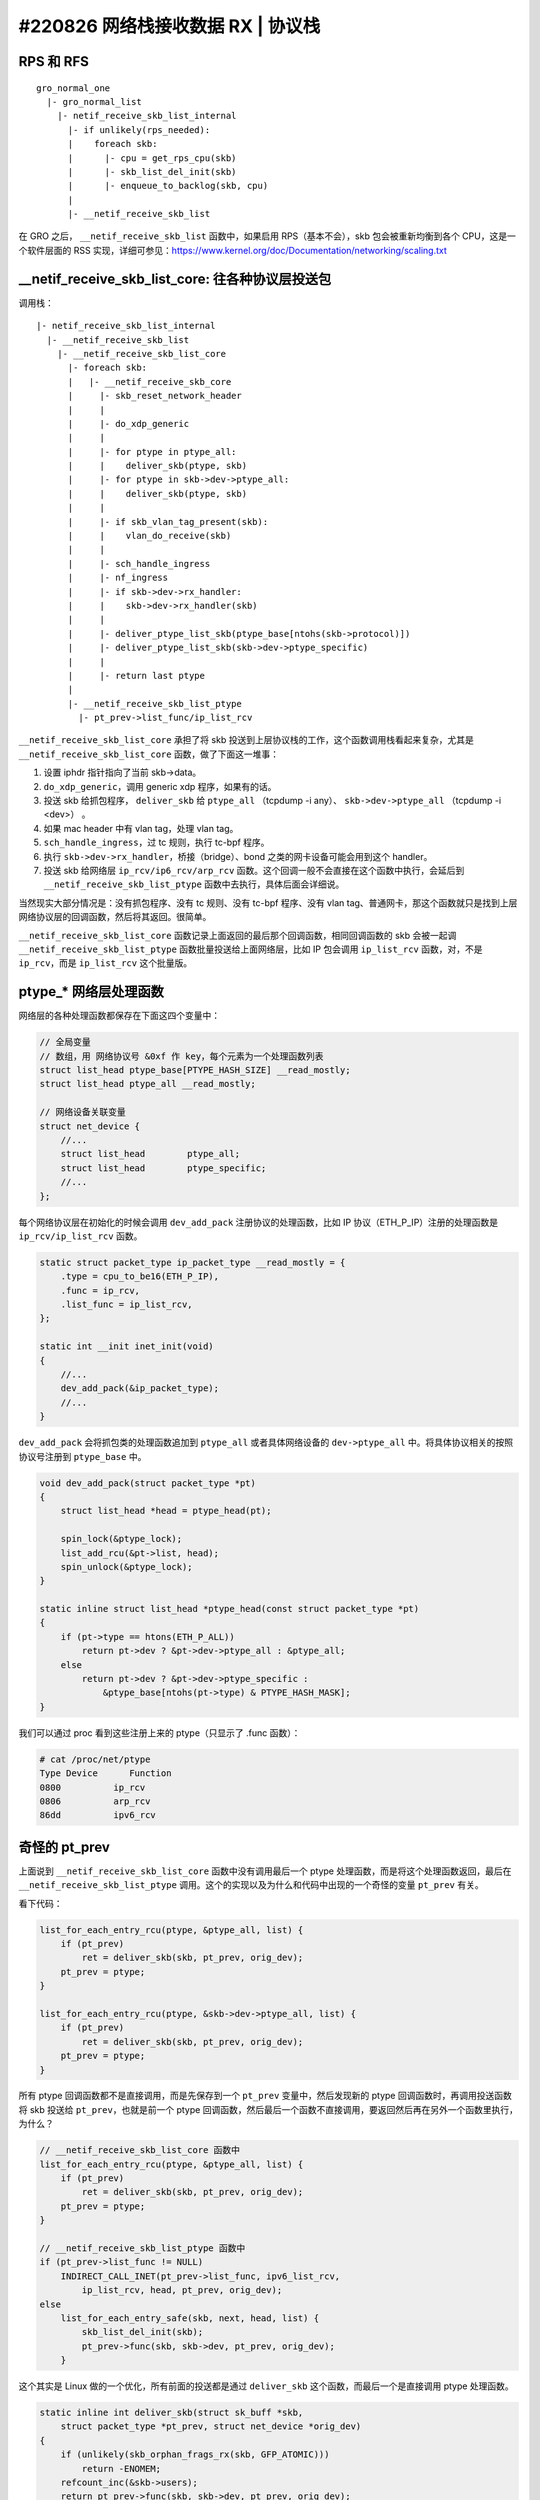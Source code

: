 #220826 网络栈接收数据 RX | 协议栈
===============================================

RPS 和 RFS
-----------------

::

    gro_normal_one
      |- gro_normal_list
        |- netif_receive_skb_list_internal
          |- if unlikely(rps_needed):
          |    foreach skb:
          |      |- cpu = get_rps_cpu(skb)
          |      |- skb_list_del_init(skb)
          |      |- enqueue_to_backlog(skb, cpu)
          |
          |- __netif_receive_skb_list

在 GRO 之后， ``__netif_receive_skb_list`` 函数中，如果启用 RPS（基本不会），skb 包会被重新均衡到各个 CPU，这是一个软件层面的 RSS 实现，详细可参见：https://www.kernel.org/doc/Documentation/networking/scaling.txt

__netif_receive_skb_list_core: 往各种协议层投送包
------------------------------------------------------

调用栈： ::

    |- netif_receive_skb_list_internal
      |- __netif_receive_skb_list
        |- __netif_receive_skb_list_core
          |- foreach skb:
          |   |- __netif_receive_skb_core
          |     |- skb_reset_network_header
          |     |
          |     |- do_xdp_generic
          |     |
          |     |- for ptype in ptype_all:
          |     |    deliver_skb(ptype, skb)
          |     |- for ptype in skb->dev->ptype_all:
          |     |    deliver_skb(ptype, skb)
          |     |
          |     |- if skb_vlan_tag_present(skb):
          |     |    vlan_do_receive(skb)
          |     |
          |     |- sch_handle_ingress
          |     |- nf_ingress
          |     |- if skb->dev->rx_handler:
          |     |    skb->dev->rx_handler(skb)
          |     |
          |     |- deliver_ptype_list_skb(ptype_base[ntohs(skb->protocol)])
          |     |- deliver_ptype_list_skb(skb->dev->ptype_specific)
          |     |
          |     |- return last ptype
          |
          |- __netif_receive_skb_list_ptype
            |- pt_prev->list_func/ip_list_rcv

``__netif_receive_skb_list_core`` 承担了将 skb 投送到上层协议栈的工作，这个函数调用栈看起来复杂，尤其是 ``__netif_receive_skb_list_core`` 函数，做了下面这一堆事：

1. 设置 iphdr 指针指向了当前 skb->data。
2. ``do_xdp_generic``，调用 generic xdp 程序，如果有的话。
3. 投送 skb 给抓包程序， ``deliver_skb`` 给 ``ptype_all`` （tcpdump -i any）、 ``skb->dev->ptype_all`` （tcpdump -i <dev>） 。
4. 如果 mac header 中有 vlan tag，处理 vlan tag。
5. ``sch_handle_ingress``，过 tc 规则，执行 tc-bpf 程序。
6. 执行 ``skb->dev->rx_handler``，桥接（bridge）、bond 之类的网卡设备可能会用到这个 handler。
7. 投送 skb 给网络层 ``ip_rcv/ip6_rcv/arp_rcv`` 函数。这个回调一般不会直接在这个函数中执行，会延后到 ``__netif_receive_skb_list_ptype`` 函数中去执行，具体后面会详细说。

当然现实大部分情况是：没有抓包程序、没有 tc 规则、没有 tc-bpf 程序、没有 vlan tag、普通网卡，那这个函数就只是找到上层网络协议层的回调函数，然后将其返回。很简单。

``__netif_receive_skb_list_core`` 函数记录上面返回的最后那个回调函数，相同回调函数的 skb 会被一起调 ``__netif_receive_skb_list_ptype`` 函数批量投送给上面网络层，比如 IP 包会调用 ``ip_list_rcv`` 函数，对，不是 ``ip_rcv``，而是 ``ip_list_rcv`` 这个批量版。

ptype_* 网络层处理函数
-------------------------

网络层的各种处理函数都保存在下面这四个变量中：

.. code-block:: c

    // 全局变量
    // 数组，用 网络协议号 &0xf 作 key，每个元素为一个处理函数列表
    struct list_head ptype_base[PTYPE_HASH_SIZE] __read_mostly;
    struct list_head ptype_all __read_mostly;

    // 网络设备关联变量
    struct net_device {
        //...
        struct list_head	ptype_all;
        struct list_head	ptype_specific;
        //...
    };

每个网络协议层在初始化的时候会调用 ``dev_add_pack`` 注册协议的处理函数，比如 IP 协议（ETH_P_IP）注册的处理函数是 ``ip_rcv/ip_list_rcv`` 函数。

.. code-block:: c

    static struct packet_type ip_packet_type __read_mostly = {
        .type = cpu_to_be16(ETH_P_IP),
        .func = ip_rcv,
        .list_func = ip_list_rcv,
    };

    static int __init inet_init(void)
    {
        //...
        dev_add_pack(&ip_packet_type);
        //...
    }

``dev_add_pack`` 会将抓包类的处理函数追加到 ``ptype_all`` 或者具体网络设备的 ``dev->ptype_all`` 中。将具体协议相关的按照协议号注册到 ``ptype_base`` 中。

.. code-block:: c

    void dev_add_pack(struct packet_type *pt)
    {
        struct list_head *head = ptype_head(pt);

        spin_lock(&ptype_lock);
        list_add_rcu(&pt->list, head);
        spin_unlock(&ptype_lock);
    }

    static inline struct list_head *ptype_head(const struct packet_type *pt)
    {
        if (pt->type == htons(ETH_P_ALL))
            return pt->dev ? &pt->dev->ptype_all : &ptype_all;
        else
            return pt->dev ? &pt->dev->ptype_specific :
                &ptype_base[ntohs(pt->type) & PTYPE_HASH_MASK];
    }

我们可以通过 proc 看到这些注册上来的 ptype（只显示了 .func 函数）：

.. code-block:: console

    # cat /proc/net/ptype
    Type Device      Function
    0800          ip_rcv
    0806          arp_rcv
    86dd          ipv6_rcv

奇怪的 pt_prev
-----------------------

上面说到 ``__netif_receive_skb_list_core`` 函数中没有调用最后一个 ptype 处理函数，而是将这个处理函数返回，最后在 ``__netif_receive_skb_list_ptype`` 调用。这个的实现以及为什么和代码中出现的一个奇怪的变量 ``pt_prev`` 有关。

看下代码：

.. code-block:: c

    list_for_each_entry_rcu(ptype, &ptype_all, list) {
        if (pt_prev)
            ret = deliver_skb(skb, pt_prev, orig_dev);
        pt_prev = ptype;
    }

    list_for_each_entry_rcu(ptype, &skb->dev->ptype_all, list) {
        if (pt_prev)
            ret = deliver_skb(skb, pt_prev, orig_dev);
        pt_prev = ptype;
    }

所有 ptype 回调函数都不是直接调用，而是先保存到一个 ``pt_prev`` 变量中，然后发现新的 ptype 回调函数时，再调用投送函数将 skb 投送给 ``pt_prev``，也就是前一个 ptype 回调函数，然后最后一个函数不直接调用，要返回然后再在另外一个函数里执行，为什么？

.. code-block:: c

    // __netif_receive_skb_list_core 函数中
    list_for_each_entry_rcu(ptype, &ptype_all, list) {
        if (pt_prev)
            ret = deliver_skb(skb, pt_prev, orig_dev);
        pt_prev = ptype;
    }

    // __netif_receive_skb_list_ptype 函数中
    if (pt_prev->list_func != NULL)
        INDIRECT_CALL_INET(pt_prev->list_func, ipv6_list_rcv,
            ip_list_rcv, head, pt_prev, orig_dev);
    else
        list_for_each_entry_safe(skb, next, head, list) {
            skb_list_del_init(skb);
            pt_prev->func(skb, skb->dev, pt_prev, orig_dev);
        }

这个其实是 Linux 做的一个优化，所有前面的投送都是通过 ``deliver_skb`` 这个函数，而最后一个是直接调用 ptype 处理函数。

.. code-block:: c

    static inline int deliver_skb(struct sk_buff *skb,
        struct packet_type *pt_prev, struct net_device *orig_dev)
    {
        if (unlikely(skb_orphan_frags_rx(skb, GFP_ATOMIC)))
            return -ENOMEM;
        refcount_inc(&skb->users);
        return pt_prev->func(skb, skb->dev, pt_prev, orig_dev);
    }

这两个的差别在于 ``deliver_skb`` 在调用 ptype 处理函数之前会先增加 skb 的引用计数，而所有的 ptype 处理函数在一开始都会调用 `skb_share_check <https://www.kernel.org/doc/htmldocs/networking/API-skb-share-check.html>`_ 函数，这个函数的功能就是检查 skb 是不是共享的，共不共享就是通过 skb 的引用计数判断的，如果是共享的， 会先 ``skb_clone(skb)`` ，后续所有操作都基于 clone 出来的新 skb。

.. code-block:: c

    static inline struct sk_buff *skb_share_check(struct sk_buff *skb, gfp_t pri)
    {
        if (skb_shared(skb)) {
            struct sk_buff *nskb = skb_clone(skb, pri);
            // 这个会 skb_unref(skb) 导致 skb 引用计数减 1
            consume_skb(skb);
            skb = nskb;
        }
        return skb;
    }

也就是说，优化点是：除了最后一个 ptype 处理函数，前面所有的处理函数都因为 skb 引用计数不为 1，得先 clone 一份 skb 再使用，只有最后一个处理函数引用计数为 1 不用 clone。而在只有一个 ptype 处理函数的一般正常情况下，也就不会有任何 clone。

References:

- https://blog.csdn.net/sinat_20184565/article/details/79496663

L3 网络层
-----------------

网络层主要做的是以下几件事：

1. 校验包，比如 iphdr，checksum 之类。
2. 执行 netfilter prerouting hook， iptables PREROUTING 链的规则会在这里执行，执行完包没有被丢弃的话会调用 ``ip_rcv_finish`` 继续往下执行。
3. ``ip_rcv_finish_core`` 中会查询获得本包的路由。
4. 如果路由给本地，调用 ``ip_local_deliver`` 函数继续往下执行。
5. 如果 IP 包被分片了，重组。
6. 执行 netfilter input hook，iptables INPUT 链的规则会在这里执行，执行完包没有被丢弃的话会调用 ``ip_local_deliver_finish`` 继续往下执行。
7. ``skb_pull`` 剥除掉 iphdr，将包投送给上面传输层协议对应的处理函数： ``tcp_v4_rcv/udp_rcv`` 。

调用栈： ::

    ip_rcv
    |- ip_rcv_core
    |  |- ip_fast_csum
    |- NF_HOOK(NFPROTO_IPV4, NF_INET_PRE_ROUTING, ip_rcv_finish)
       |- if nf_hook(NFPROTO_IPV4, NF_INET_PRE_ROUTING)
            ip_rcv_finish
            |- ip_rcv_finish_core
            |  |- if net->ipv4.sysctl_ip_early_demux
            |  |    tcp_v4_early_demux(skb)/udp_v4_early_demux(skb)
            |  |    |- sk = __inet_lookup_established
            |  |    |- if sk
            |  |         skb_dst_set(skb, sk->sk_rx_dst)
            |  |         return
            |  |- ip_route_input_noref
            |     |- ip_route_input_rcu
            |        |- ip_route_input_slow
            |           |- fib_lookup
            |           |- fib_validate_source
            |           |- rth = rt_dst_alloc
            |           |  |- rth->dst.dev = ip_rt_get_dev()
            |           |  |- rth->dst.input = ip_local_deliver
            |           |- skb_dst_set(skb, rth->dst)         |
            |                                                 |
            |- dst_input                                      |
               |- skb_dst(skb)->input/ip_local_deliver     <--'
                  |- if ip_is_fragment: ip_defrag()
                  |
                  |- NF_HOOK(NFPROTO_IPV4, NF_INET_LOCAL_IN, ip_local_deliver_finish)
                       if nf_hook(NFPROTO_IPV4, NF_INET_LOCAL_IN)
                         ip_local_deliver_finish
                         |- __skb_pull(skb, skb_network_header_len(skb))
                         |- ip_protocol_deliver_rcu(skb, ip_hdr(skb)->protocol)
                            |- ipprot = inet_protos[protocol]
                            |- ipprot->handler/tcp_v4_rcv/udp_rcv(skb)

``sysctl_ip_early_demux`` 是一个查询路由的优化，默认一般都是打开的。这个优化会直接调用上面传输层的函数提前获取这个网络包归属的 socket，从里面获取缓存的路由，不用没次都查路由表了（比较慢）。

.. code-block:: console

  # sysctl -ar 'ip_early_demux'
  net.ipv4.ip_early_demux = 1

传输层协议对应的处理函数是在 IP 网络层的初始化函数 ``inet_init`` 中注册的。

.. code-block:: c

    static int __init inet_init(void)
    {
      //...
      if (inet_add_protocol(&icmp_protocol, IPPROTO_ICMP) < 0)
        pr_crit();
      if (inet_add_protocol(&udp_protocol, IPPROTO_UDP) < 0)
        pr_crit();
      if (inet_add_protocol(&tcp_protocol, IPPROTO_TCP) < 0)
        pr_crit();
      //...
    }

    static const struct net_protocol tcp_protocol = {
        .handler = tcp_v4_rcv,
    };

    static const struct net_protocol udp_protocol = {
        .handler = udp_rcv,
    };

    static const struct net_protocol icmp_protocol = {
        .handler = icmp_rcv,
    };

    int inet_add_protocol(const struct net_protocol *prot, unsigned char protocol)
    {
        return !cmpxchg((const struct net_protocol **)&inet_protos[protocol],
              NULL, prot) ? 0 : -1;
    }

L4 传输层
----------------

（UDP 协议比较简单，先用 UDP 协议来说明好了，TCP 核心做的事跟这个类似，但要复杂得多，后续再说）。

UDP 层做的事主要如下：

1. 调用 ``__udp4_lib_lookup_skb`` 获取本 skb 包是归属于哪个 socket 的。
2. 检查该 socket 的接收队列 buffer 是不是满了，如果满了直接丢弃包。
3. 将 skb 加入到该 socket 的接收队列中并更新 buffer 长度。
4. 通知上层应用程序有数据来了，来 ``recv*`` 数据啦。

调用栈：

::

    udp_rcv
    |- __udp4_lib_rcv
       |- sk = __udp4_lib_lookup_skb
       |- udp_unicast_rcv_skb(sk, skb)
          |- udp_queue_rcv_skb
             |- udp_queue_rcv_one_skb
                |- __udp_queue_rcv_skb
                   |- __udp_enqueue_schedule_skb
                      |- rmem = atomic_read(&sk->sk_rmem_alloc);
                      |- if (rmem > sk->sk_rcvbuf)
                      |     goto drop
                      |- atomic_add_return(skb->truesize, &sk->sk_rmem_alloc)
                      |
                      |- list = &sk->sk_receive_queue
                      |- __skb_queue_tail(list, skb)
                      |- sk->sk_data_ready/sock_def_readable(sk)

至此，一个网络包经过网络栈的层层处理，最终在某一个 socket 的接收队列里静静躺着，等待应用程序调用 ``recv*`` 函数来消费了。

.. image:: images/sk.svg

网络栈的上下两部分
----------------------

网络栈一般在逻辑上被分成上下两个部分：

- 下半部分（Bottom Half），也叫数据路径（data path）、fast path，这部分在软中断中执行。负责将数据从网卡送到 socket 的接收队列中，将 socket 发送队列的数据送到网卡发送出去。
- 上半部分（Top Half），也叫控制路径（control path），这部分在进程的内核态中执行，socket 的创建、修改、操作、关闭都在这个部分中执行。

有些函数带 **bh** 前缀或者后缀，比如 ``bh_lock_sock``，表示这个是给 **B**\ ottom **H**\ alf 使用的。


Netfilter 图中链路层的 Hook 哪去了？
---------------------------------------

上面网络层的分析中我们遇到了 ``NF_INET_PRE_ROUTING``、 ``NF_INET_LOCAL_IN`` 这两个 Hook，这个对应了 Netfilter 收包路径上网络层（绿色）的各种 Hook。那下面链路层（蓝色）的 Hook 哪去了？

答案就是藏在了前面 ``skb->dev->rx_handler`` 中，桥接的处理逻辑在 ``rx_handler`` 中，这里面会执行链路层的各种 Hook。

.. code-block:: c

    int br_add_if(struct net_bridge *br, struct net_device *dev,
            struct netlink_ext_ack *extack)
    {
        //...
        err = netdev_rx_handler_register(dev, br_get_rx_handler(dev), p)
        //...
    }

    rx_handler_func_t *br_get_rx_handler(const struct net_device *dev)
    {
        return br_handle_frame;
    }

.. image:: images/nf.jpg

详细参见： https://elixir.bootlin.com/linux/v5.19/source/net/bridge/br_input.c